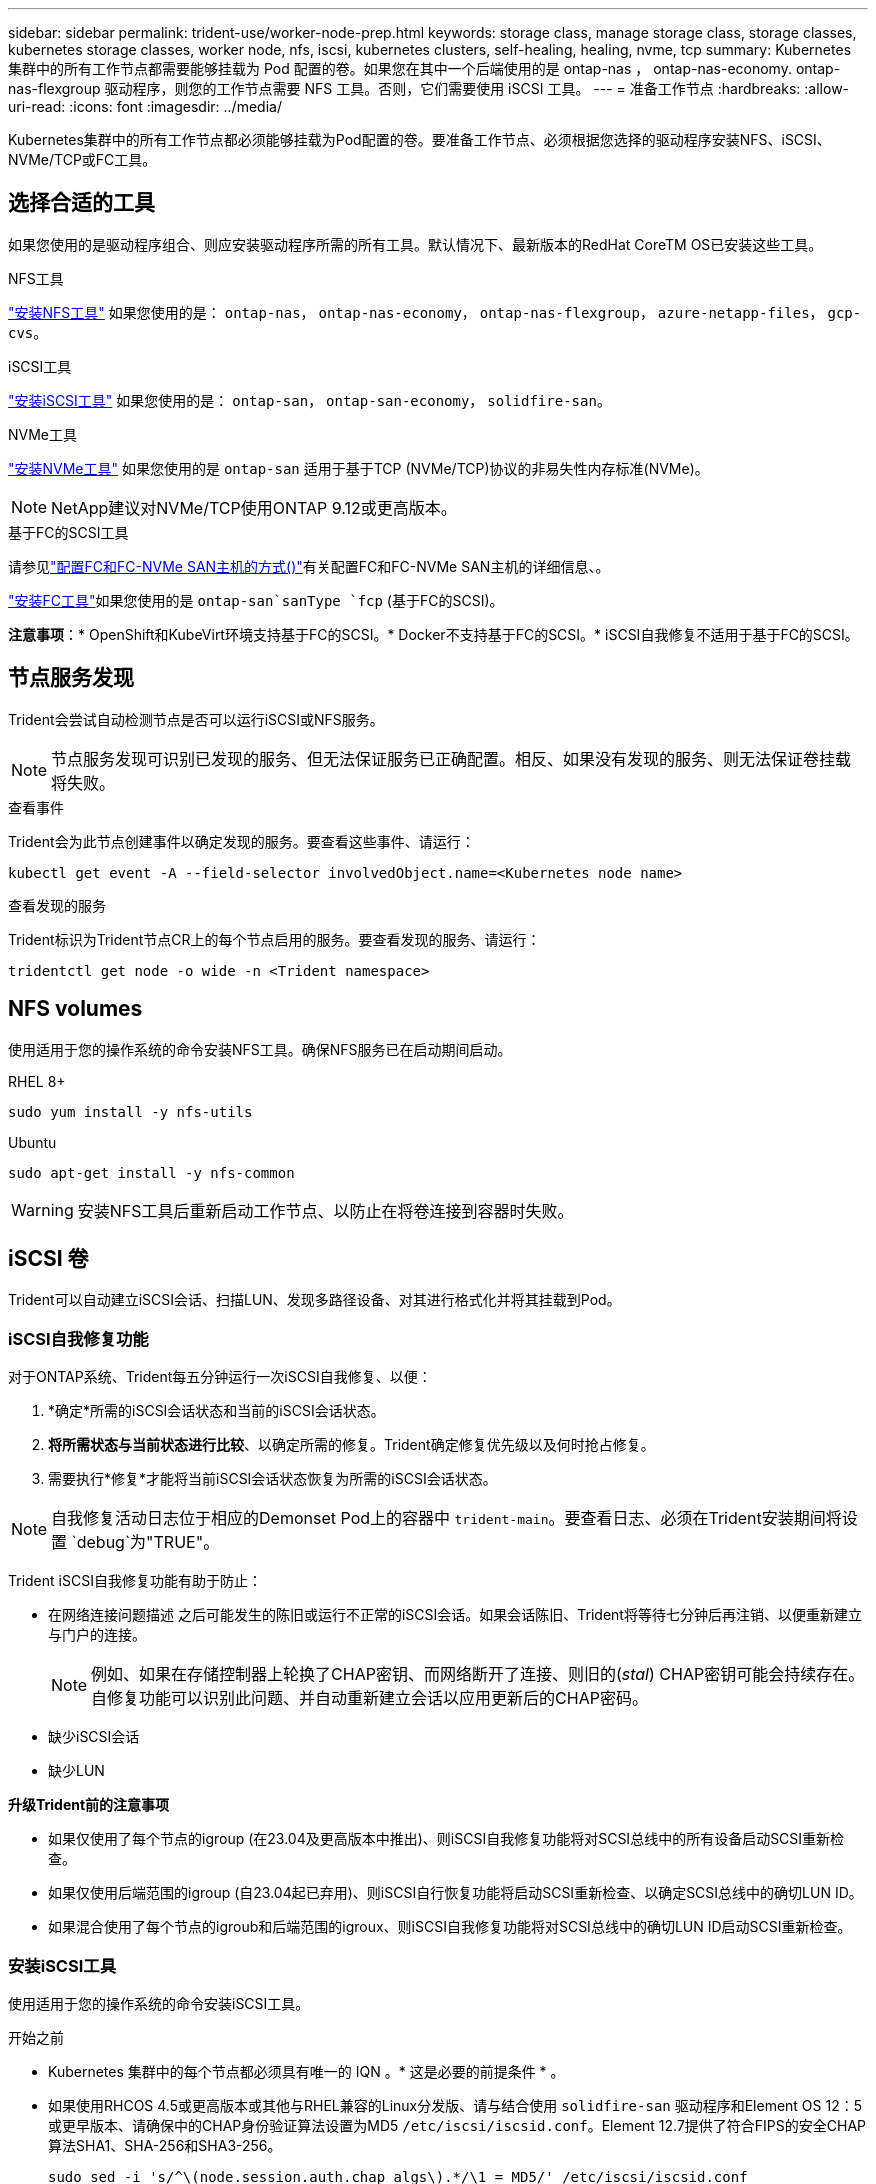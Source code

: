 ---
sidebar: sidebar 
permalink: trident-use/worker-node-prep.html 
keywords: storage class, manage storage class, storage classes, kubernetes storage classes, worker node, nfs, iscsi, kubernetes clusters, self-healing, healing, nvme, tcp 
summary: Kubernetes 集群中的所有工作节点都需要能够挂载为 Pod 配置的卷。如果您在其中一个后端使用的是 ontap-nas ， ontap-nas-economy. ontap-nas-flexgroup 驱动程序，则您的工作节点需要 NFS 工具。否则，它们需要使用 iSCSI 工具。 
---
= 准备工作节点
:hardbreaks:
:allow-uri-read: 
:icons: font
:imagesdir: ../media/


[role="lead"]
Kubernetes集群中的所有工作节点都必须能够挂载为Pod配置的卷。要准备工作节点、必须根据您选择的驱动程序安装NFS、iSCSI、NVMe/TCP或FC工具。



== 选择合适的工具

如果您使用的是驱动程序组合、则应安装驱动程序所需的所有工具。默认情况下、最新版本的RedHat CoreTM OS已安装这些工具。

.NFS工具
link:https://docs.netapp.com/us-en/trident/trident-use/worker-node-prep.html#nfs-volumes["安装NFS工具"] 如果您使用的是： `ontap-nas`， `ontap-nas-economy`， `ontap-nas-flexgroup`， `azure-netapp-files`， `gcp-cvs`。

.iSCSI工具
link:https://docs.netapp.com/us-en/trident/trident-use/worker-node-prep.html#install-the-iscsi-tools["安装iSCSI工具"] 如果您使用的是： `ontap-san`， `ontap-san-economy`， `solidfire-san`。

.NVMe工具
link:https://docs.netapp.com/us-en/trident/trident-use/worker-node-prep.html#nvmetcp-volumes["安装NVMe工具"] 如果您使用的是 `ontap-san` 适用于基于TCP (NVMe/TCP)协议的非易失性内存标准(NVMe)。


NOTE: NetApp建议对NVMe/TCP使用ONTAP 9.12或更高版本。

.基于FC的SCSI工具
请参见link:https://docs.netapp.com/us-en/ontap/san-config/configure-fc-nvme-hosts-ha-pairs-reference.html["配置FC和FC-NVMe SAN主机的方式()"]有关配置FC和FC-NVMe SAN主机的详细信息、。

link:https://docs.netapp.com/us-en/trident/trident-use/worker-node-prep.html#install-the-fc-tools["安装FC工具"]如果您使用的是 `ontap-san`sanType `fcp` (基于FC的SCSI)。

*注意事项*：* OpenShift和KubeVirt环境支持基于FC的SCSI。* Docker不支持基于FC的SCSI。* iSCSI自我修复不适用于基于FC的SCSI。



== 节点服务发现

Trident会尝试自动检测节点是否可以运行iSCSI或NFS服务。


NOTE: 节点服务发现可识别已发现的服务、但无法保证服务已正确配置。相反、如果没有发现的服务、则无法保证卷挂载将失败。

.查看事件
Trident会为此节点创建事件以确定发现的服务。要查看这些事件、请运行：

[listing]
----
kubectl get event -A --field-selector involvedObject.name=<Kubernetes node name>
----
.查看发现的服务
Trident标识为Trident节点CR上的每个节点启用的服务。要查看发现的服务、请运行：

[listing]
----
tridentctl get node -o wide -n <Trident namespace>
----


== NFS volumes

使用适用于您的操作系统的命令安装NFS工具。确保NFS服务已在启动期间启动。

[role="tabbed-block"]
====
.RHEL 8+
--
[listing]
----
sudo yum install -y nfs-utils
----
--
.Ubuntu
--
[listing]
----
sudo apt-get install -y nfs-common
----
--
====

WARNING: 安装NFS工具后重新启动工作节点、以防止在将卷连接到容器时失败。



== iSCSI 卷

Trident可以自动建立iSCSI会话、扫描LUN、发现多路径设备、对其进行格式化并将其挂载到Pod。



=== iSCSI自我修复功能

对于ONTAP系统、Trident每五分钟运行一次iSCSI自我修复、以便：

. *确定*所需的iSCSI会话状态和当前的iSCSI会话状态。
. *将所需状态与当前状态进行比较*、以确定所需的修复。Trident确定修复优先级以及何时抢占修复。
. 需要执行*修复*才能将当前iSCSI会话状态恢复为所需的iSCSI会话状态。



NOTE: 自我修复活动日志位于相应的Demonset Pod上的容器中 `trident-main`。要查看日志、必须在Trident安装期间将设置 `debug`为"TRUE"。

Trident iSCSI自我修复功能有助于防止：

* 在网络连接问题描述 之后可能发生的陈旧或运行不正常的iSCSI会话。如果会话陈旧、Trident将等待七分钟后再注销、以便重新建立与门户的连接。
+

NOTE: 例如、如果在存储控制器上轮换了CHAP密钥、而网络断开了连接、则旧的(_stal_) CHAP密钥可能会持续存在。自修复功能可以识别此问题、并自动重新建立会话以应用更新后的CHAP密码。

* 缺少iSCSI会话
* 缺少LUN


*升级Trident前的注意事项*

* 如果仅使用了每个节点的igroup (在23.04及更高版本中推出)、则iSCSI自我修复功能将对SCSI总线中的所有设备启动SCSI重新检查。
* 如果仅使用后端范围的igroup (自23.04起已弃用)、则iSCSI自行恢复功能将启动SCSI重新检查、以确定SCSI总线中的确切LUN ID。
* 如果混合使用了每个节点的igroub和后端范围的igroux、则iSCSI自我修复功能将对SCSI总线中的确切LUN ID启动SCSI重新检查。




=== 安装iSCSI工具

使用适用于您的操作系统的命令安装iSCSI工具。

.开始之前
* Kubernetes 集群中的每个节点都必须具有唯一的 IQN 。* 这是必要的前提条件 * 。
* 如果使用RHCOS 4.5或更高版本或其他与RHEL兼容的Linux分发版、请与结合使用 `solidfire-san` 驱动程序和Element OS 12：5或更早版本、请确保中的CHAP身份验证算法设置为MD5 `/etc/iscsi/iscsid.conf`。Element 12.7提供了符合FIPS的安全CHAP算法SHA1、SHA-256和SHA3-256。
+
[listing]
----
sudo sed -i 's/^\(node.session.auth.chap_algs\).*/\1 = MD5/' /etc/iscsi/iscsid.conf
----
* 使用运行RHEL/RedHat CoreOS和iSCSI PV的工作节点时、请指定 `discard` StorageClass中的mountOption、用于执行实时空间回收。请参见 https://access.redhat.com/documentation/en-us/red_hat_enterprise_linux/8/html/managing_file_systems/discarding-unused-blocks_managing-file-systems["Red Hat 文档"^]。


[role="tabbed-block"]
====
.RHEL 8+
--
. 安装以下系统软件包：
+
[listing]
----
sudo yum install -y lsscsi iscsi-initiator-utils device-mapper-multipath
----
. 检查 iscsi-initiator-utils 版本是否为 6.2.0.877-2.el7 或更高版本：
+
[listing]
----
rpm -q iscsi-initiator-utils
----
. 启用多路径：
+
[listing]
----
sudo mpathconf --enable --with_multipathd y --find_multipaths n
----
+

NOTE: 确保 `/etc/multipath.conf`包含 `find_multipaths no`在下 `defaults`。

. 确保 `iscsid` 和 `multipathd` 正在运行：
+
[listing]
----
sudo systemctl enable --now iscsid multipathd
----
. 启用并启动 `iSCSI` ：
+
[listing]
----
sudo systemctl enable --now iscsi
----


--
.Ubuntu
--
. 安装以下系统软件包：
+
[listing]
----
sudo apt-get install -y open-iscsi lsscsi sg3-utils multipath-tools scsitools
----
. 检查 open-iscsi 版本是否为 2.0.877-5ubuntu2.10 或更高版本（对于双子系统）或 2.0.877-7.1ubuntu6.1 或更高版本（对于 Focal ）：
+
[listing]
----
dpkg -l open-iscsi
----
. 将扫描设置为手动：
+
[listing]
----
sudo sed -i 's/^\(node.session.scan\).*/\1 = manual/' /etc/iscsi/iscsid.conf
----
. 启用多路径：
+
[listing]
----
sudo tee /etc/multipath.conf <<-EOF
defaults {
    user_friendly_names yes
    find_multipaths no
}
EOF
sudo systemctl enable --now multipath-tools.service
sudo service multipath-tools restart
----
+

NOTE: 确保 `/etc/multipath.conf`包含 `find_multipaths no`在下 `defaults`。

. 确保已启用并运行 `open-iscsi` 和 `multipath-tools` ：
+
[listing]
----
sudo systemctl status multipath-tools
sudo systemctl enable --now open-iscsi.service
sudo systemctl status open-iscsi
----
+

NOTE: 对于 Ubuntu 18.04 ，您必须先使用 `iscsiadm` 发现目标端口，然后再启动 `open-iscsi` ， iSCSI 守护进程才能启动。您也可以将 `iscsi` 服务修改为自动启动 `iscsid` 。



--
====


=== 配置或禁用iSCSI自我修复

您可以配置以下Trident iSCSI自我修复设置来修复陈旧会话：

* *iSCSI自我修复间隔*：确定调用iSCSI自我修复的频率(默认值：5分钟)。您可以将其配置为通过设置较小的数字来提高运行频率、也可以通过设置较大的数字来降低运行频率。


[NOTE]
====
将iSCSI自我修复间隔设置为0可完全停止iSCSI自我修复。建议不要禁用iSCSI自我修复；只有在iSCSI自我修复功能无法正常工作或出于调试目的时、才应禁用它。

====
* *iSCSI自我修复等待时间*：确定在注销运行状况不正常的会话并尝试重新登录之前iSCSI自我修复等待的时间(默认值：7分钟)。您可以将其配置为较大的数字、以便确定为运行状况不正常的会话必须等待较长的时间才能注销、然后再尝试重新登录、或者配置为较小的数字以较早地注销和登录。


[role="tabbed-block"]
====
.掌舵
--
要配置或更改iSCSI自我修复设置、请传递 `iscsiSelfHealingInterval` 和 `iscsiSelfHealingWaitTime` 舵安装或舵更新期间的参数。

以下示例将iSCSI自我修复间隔设置为3分钟、并将自我修复等待时间设置为6分钟：

[listing]
----
helm install trident trident-operator-100.2502.0.tgz --set iscsiSelfHealingInterval=3m0s --set iscsiSelfHealingWaitTime=6m0s -n trident
----
--
.Tridentctl
--
要配置或更改iSCSI自我修复设置、请传递 `iscsi-self-healing-interval` 和 `iscsi-self-healing-wait-time` 在安装或更新TRDentcdr期间的参数。

以下示例将iSCSI自我修复间隔设置为3分钟、并将自我修复等待时间设置为6分钟：

[listing]
----
tridentctl install --iscsi-self-healing-interval=3m0s --iscsi-self-healing-wait-time=6m0s -n trident
----
--
====


== NVMe/TCP卷

使用适用于您的操作系统的命令安装NVMe工具。

[NOTE]
====
* NVMe需要RHEL 9或更高版本。
* 如果Kubelnetes节点的内核版本太旧、或者NVMe软件包不适用于您的内核版本、您可能需要将节点的内核版本更新为具有NVMe软件包的版本。


====
[role="tabbed-block"]
====
.RHEL 9
--
[listing]
----
sudo yum install nvme-cli
sudo yum install linux-modules-extra-$(uname -r)
sudo modprobe nvme-tcp
----
--
.Ubuntu
--
[listing]
----
sudo apt install nvme-cli
sudo apt -y install linux-modules-extra-$(uname -r)
sudo modprobe nvme-tcp
----
--
====


=== 验证安装

安装后、使用命令验证Kubenetes集群中的每个节点是否都具有唯一的NQN：

[listing]
----
cat /etc/nvme/hostnqn
----

WARNING: Trident会修改此 `ctrl_device_tmo`值、以确保NVMe在路径发生故障时不会放弃此路径。请勿更改此设置。



== 基于FC卷的SCSI

现在、您可以在Trident中使用光纤通道(Fibre Channel、FC)协议来配置和管理ONTAP系统上的存储资源。



=== 前提条件

为FC配置所需的网络和节点设置。



==== 网络设置

. 获取目标接口的WWPN。有关详细信息、请参见 https://docs.netapp.com/us-en/ontap-cli//network-interface-show.html["network interface show"^] 。
. 获取启动程序(主机)上接口的WWPN。
+
请参阅相应的主机操作系统实用程序。

. 使用主机和目标的WWPN在FC交换机上配置分区。
+
有关信息、请参见相应的交换机供应商文档。

+
有关详细信息、请参见以下ONTAP文档：

+
** https://docs.netapp.com/us-en/ontap/san-config/fibre-channel-fcoe-zoning-concept.html["光纤通道和 FCoE 分区概述"^]
** https://docs.netapp.com/us-en/ontap/san-config/configure-fc-nvme-hosts-ha-pairs-reference.html["配置FC和FC-NVMe SAN主机的方式()"^]






=== 安装FC工具

使用适用于您的操作系统的命令安装FC工具。

* 如果将运行RHE/RedHat Core-OS的工作节点与FC PV结合使用、请在StorageClass中指定 `discard`mountOption以执行实时空间回收。请参阅 https://access.redhat.com/documentation/en-us/red_hat_enterprise_linux/8/html/managing_file_systems/discarding-unused-blocks_managing-file-systems["Red Hat 文档"^]。


[role="tabbed-block"]
====
.RHEL 8+
--
. 安装以下系统软件包：
+
[listing]
----
sudo yum install -y lsscsi device-mapper-multipath
----
. 启用多路径：
+
[listing]
----
sudo mpathconf --enable --with_multipathd y --find_multipaths n
----
+

NOTE: 确保 `/etc/multipath.conf`包含 `find_multipaths no`在下 `defaults`。

. 确保 `multipathd`正在运行：
+
[listing]
----
sudo systemctl enable --now multipathd
----


--
.Ubuntu
--
. 安装以下系统软件包：
+
[listing]
----
sudo apt-get install -y lsscsi sg3-utils multipath-tools scsitools
----
. 启用多路径：
+
[listing]
----
sudo tee /etc/multipath.conf <<-EOF
defaults {
    user_friendly_names yes
    find_multipaths no
}
EOF
sudo systemctl enable --now multipath-tools.service
sudo service multipath-tools restart
----
+

NOTE: 确保 `/etc/multipath.conf`包含 `find_multipaths no`在下 `defaults`。

. 确保 `multipath-tools`已启用且正在运行：
+
[listing]
----
sudo systemctl status multipath-tools
----


--
====